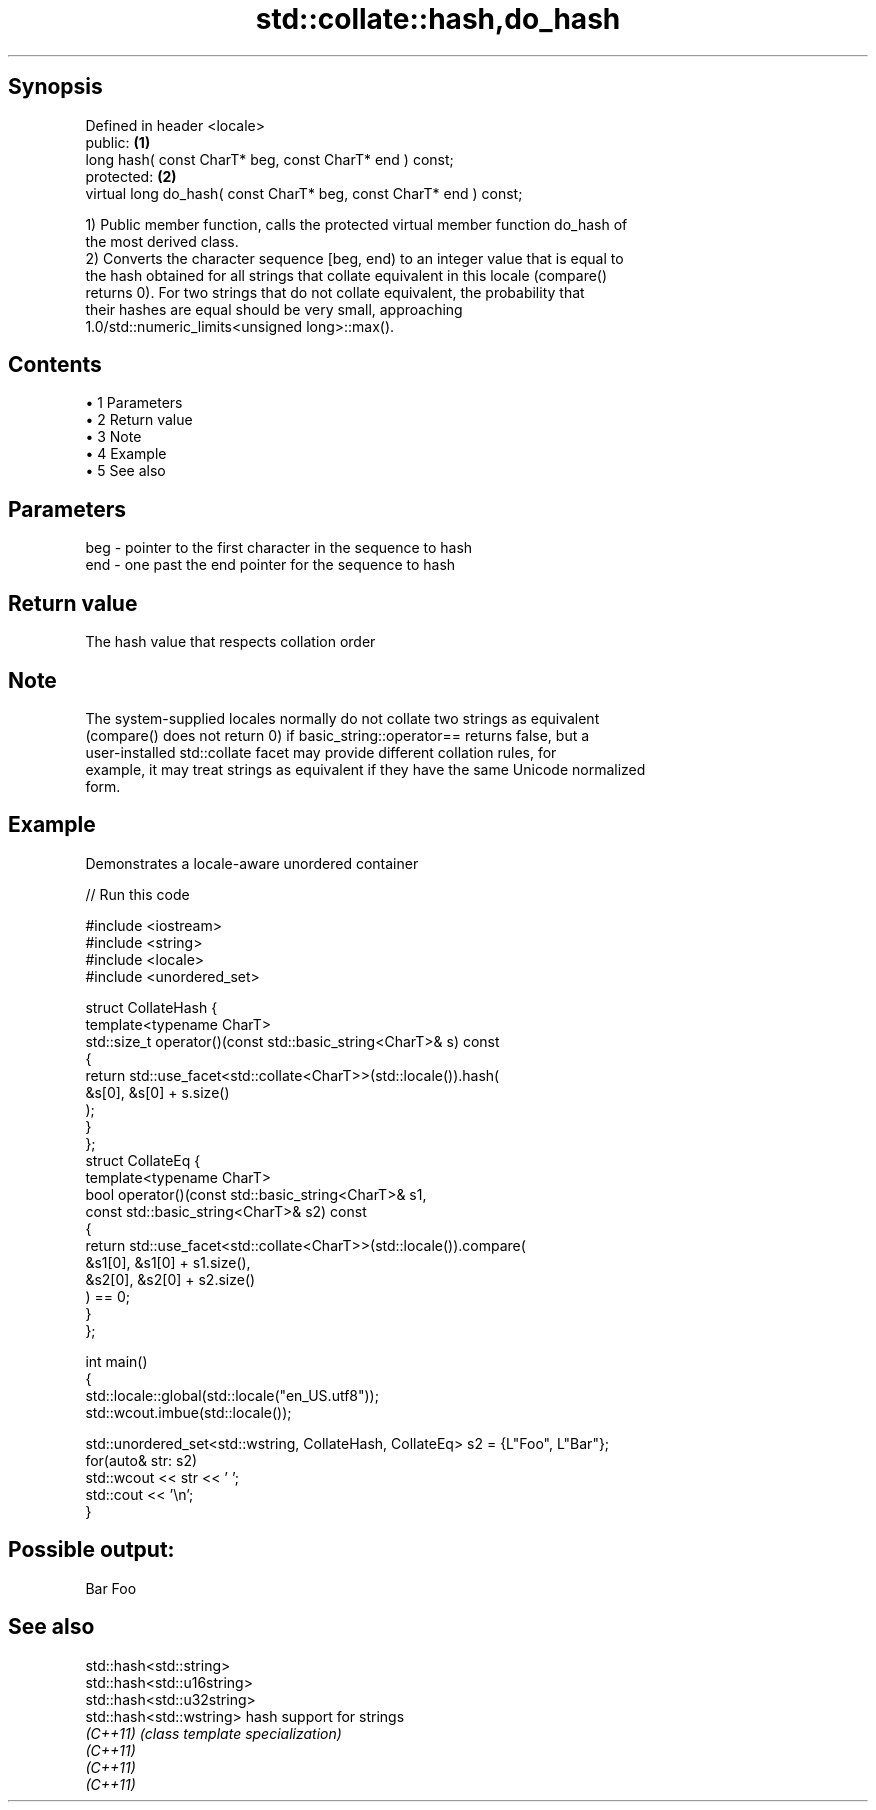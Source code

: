 .TH std::collate::hash,do_hash 3 "Apr 19 2014" "1.0.0" "C++ Standard Libary"
.SH Synopsis
   Defined in header <locale>
   public:                                                           \fB(1)\fP
   long hash( const CharT* beg, const CharT* end ) const;
   protected:                                                        \fB(2)\fP
   virtual long do_hash( const CharT* beg, const CharT* end ) const;

   1) Public member function, calls the protected virtual member function do_hash of
   the most derived class.
   2) Converts the character sequence [beg, end) to an integer value that is equal to
   the hash obtained for all strings that collate equivalent in this locale (compare()
   returns 0). For two strings that do not collate equivalent, the probability that
   their hashes are equal should be very small, approaching
   1.0/std::numeric_limits<unsigned long>::max().

.SH Contents

     • 1 Parameters
     • 2 Return value
     • 3 Note
     • 4 Example
     • 5 See also

.SH Parameters

   beg - pointer to the first character in the sequence to hash
   end - one past the end pointer for the sequence to hash

.SH Return value

   The hash value that respects collation order

.SH Note

   The system-supplied locales normally do not collate two strings as equivalent
   (compare() does not return 0) if basic_string::operator== returns false, but a
   user-installed std::collate facet may provide different collation rules, for
   example, it may treat strings as equivalent if they have the same Unicode normalized
   form.

.SH Example

   Demonstrates a locale-aware unordered container

   
// Run this code

 #include <iostream>
 #include <string>
 #include <locale>
 #include <unordered_set>

 struct CollateHash {
     template<typename CharT>
     std::size_t operator()(const std::basic_string<CharT>& s) const
     {
         return std::use_facet<std::collate<CharT>>(std::locale()).hash(
                    &s[0], &s[0] + s.size()
                );
     }
 };
 struct CollateEq {
     template<typename CharT>
     bool operator()(const std::basic_string<CharT>& s1,
                     const std::basic_string<CharT>& s2) const
     {
         return std::use_facet<std::collate<CharT>>(std::locale()).compare(
                      &s1[0], &s1[0] + s1.size(),
                      &s2[0], &s2[0] + s2.size()
                ) == 0;
     }
 };

 int main()
 {
     std::locale::global(std::locale("en_US.utf8"));
     std::wcout.imbue(std::locale());

     std::unordered_set<std::wstring, CollateHash, CollateEq> s2 = {L"Foo", L"Bar"};
     for(auto& str: s2)
         std::wcout << str << ' ';
     std::cout << '\\n';
 }

.SH Possible output:

 Bar Foo

.SH See also

   std::hash<std::string>
   std::hash<std::u16string>
   std::hash<std::u32string>
   std::hash<std::wstring>   hash support for strings
   \fI(C++11)\fP                   \fI(class template specialization)\fP
   \fI(C++11)\fP
   \fI(C++11)\fP
   \fI(C++11)\fP
